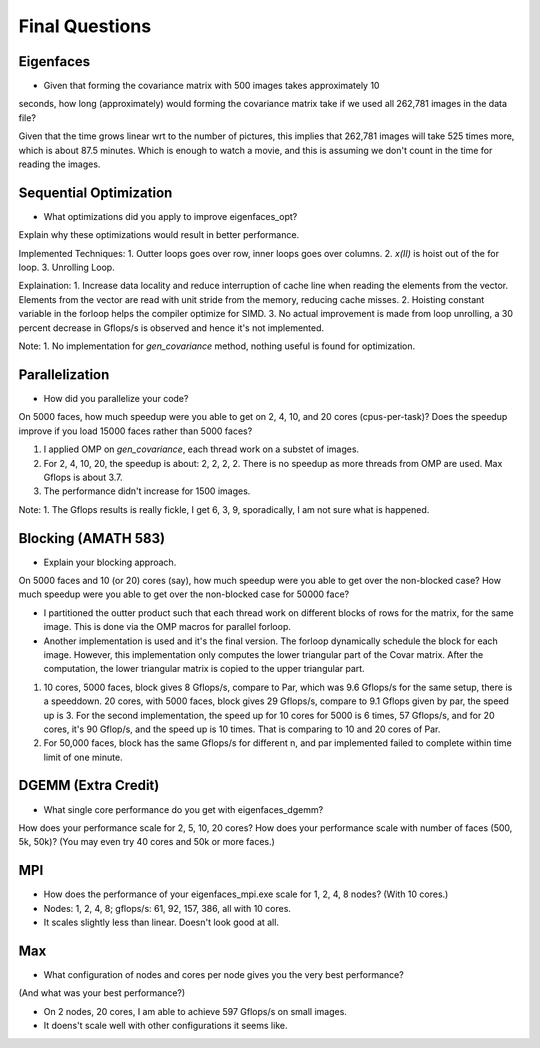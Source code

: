 
Final Questions
===============

Eigenfaces
----------

* Given that forming the covariance matrix with 500 images takes approximately 10
seconds, how long (approximately) would forming the covariance matrix take if we used
all 262,781 images in the data file?

Given that the time grows linear wrt to the number of pictures, this implies that 262,781 images will take 525 times more, which is about 87.5 minutes. Which is enough to watch a movie, and this is assuming we don't count in the time for reading the images. 


Sequential Optimization
-----------------------

* What optimizations did you apply to improve eigenfaces_opt?
Explain why these optimizations would result in better performance.

Implemented Techniques: 
1. Outter loops goes over row, inner loops goes over columns. 
2. `x(II)` is hoist out of the for loop. 
3. Unrolling Loop. 

Explaination: 
1. Increase data locality and reduce interruption of cache line when reading the elements from the vector. Elements from the vector are read with unit stride from the memory, reducing cache misses. 
2. Hoisting constant variable in the forloop helps the compiler optimize for SIMD. 
3. No actual improvement is made from loop unrolling, a 30 percent decrease in Gflops/s is observed and hence it's not implemented. 

Note: 
1. No implementation for `gen_covariance` method, nothing useful is found for optimization. 


Parallelization
---------------

* How did you parallelize your code?
On 5000 faces, 
how much speedup were you able to get on 2, 4, 10, and 20 cores (cpus-per-task)?
Does the speedup improve if you load 15000 faces rather than 5000 faces?

1. I applied OMP on `gen_covariance`, each thread work on a substet of images. 
2. For 2, 4, 10, 20, the speedup is about: 2, 2, 2, 2. There is no speedup as more threads from OMP are used. Max Gflops is about 3.7. 
3. The performance didn't increase for 1500 images. 

Note: 
1. The Gflops results is really fickle, I get 6, 3, 9, sporadically, I am not sure what is happened. 

Blocking (AMATH 583)
--------------------

* Explain your blocking approach.
On 5000 faces and 10 (or 20) cores (say), 
how much speedup were you able to get over the non-blocked case?
How much speedup were you able to get over the non-blocked case for 50000 face?

* I partitioned the outter product such that each thread work on different blocks of rows for the matrix, for the same image. This is done via the OMP macros for parallel forloop. 
* Another implementation is used and it's the final version. The forloop dynamically schedule the block for each image. However, this implementation only computes the lower triangular part of the Covar matrix. After the computation, the lower triangular matrix is copied to the upper triangular part.  

1. 10 cores, 5000 faces, block gives 8 Gflops/s, compare to Par, which was 9.6 Gflops/s for the same setup, there is a speeddown. 20 cores, with 5000 faces, block gives 29 Gflops/s, compare to 9.1 Gflops given by par, the speed up is 3. For the second implementation, the speed up for 10 cores for 5000 is 6 times, 57 Gflops/s, and for 20 cores, it's 90 Gflop/s, and the speed up is 10 times. That is comparing to 10 and 20 cores of Par. 

2. For 50,000 faces, block has the same Gflops/s for different n, and par implemented failed to complete within time limit of one minute. 

DGEMM (Extra Credit)
--------------------

* What single core performance do you get with eigenfaces_dgemm?  
How does your performance scale for 2, 5, 10, 20 cores?  
How does your performance scale with number of faces (500, 5k, 50k)? 
(You may even try 40 cores and 50k or more faces.)


MPI
---

* How does the performance of your eigenfaces_mpi.exe scale for 1, 2, 4, 8 nodes?  (With 10 cores.)

* Nodes: 1, 2, 4, 8; gflops/s: 61, 92, 157, 386, all with 10 cores. 

* It scales slightly less than linear. Doesn't look good at all. 


Max
---

* What configuration of nodes and cores per node gives you the very best performance?
(And what was your best performance?)

* On 2 nodes, 20 cores, I am able to achieve 597 Gflops/s on small images.
* It doens't scale well with other configurations it seems like. 
